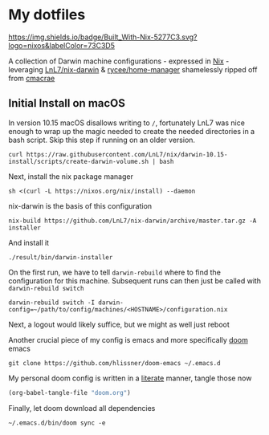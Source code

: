 * My dotfiles
[[https://builtwithnix.org][https://img.shields.io/badge/Built_With-Nix-5277C3.svg?logo=nixos&labelColor=73C3D5]]

  A collection of Darwin machine configurations - expressed in [[https://nixos.org/nix][Nix]] - leveraging [[https://github.com/LnL7/nix-darwin][LnL7/nix-darwin]] & [[https://github.com/rycee/home-manager][rycee/home-manager]] shamelessly ripped off from [[https://github.com/cmacrae/config][cmacrae]]

** Initial Install on macOS

In version 10.15 macOS disallows writing to ~/~, fortunately LnL7 was nice enough to wrap up the magic needed to create the needed directories in a bash script. Skip this step if running on an older version.

#+BEGIN_SRC shell
curl https://raw.githubusercontent.com/LnL7/nix/darwin-10.15-install/scripts/create-darwin-volume.sh | bash
#+END_SRC

Next, install the nix package manager

#+BEGIN_SRC shell
sh <(curl -L https://nixos.org/nix/install) --daemon
#+END_SRC

nix-darwin is the basis of this configuration

#+BEGIN_SRC shell
nix-build https://github.com/LnL7/nix-darwin/archive/master.tar.gz -A installer
#+END_SRC

And install it

#+BEGIN_SRC shell
./result/bin/darwin-installer
#+END_SRC

On the first run, we have to tell ~darwin-rebuild~ where to find the configuration for this machine. Subsequent runs can then just be called with ~darwin-rebuild switch~

#+BEGIN_SRC shell
darwin-rebuild switch -I darwin-config=~/path/to/config/machines/<HOSTNAME>/configuration.nix
#+END_SRC

Next, a logout would likely suffice, but we might as well just reboot

Another crucial piece of my config is emacs and more specifically [[github:hlissner/doom-emacs][doom]] emacs

#+BEGIN_SRC shell
git clone https://github.com/hlissner/doom-emacs ~/.emacs.d
#+END_SRC

My personal doom config is written in a [[wikipedia:Literate_programming][literate]] manner, tangle those now

#+BEGIN_SRC emacs-lisp
(org-babel-tangle-file "doom.org")
#+END_SRC

Finally, let doom download all dependencies

#+BEGIN_SRC shell
~/.emacs.d/bin/doom sync -e
#+END_SRC
